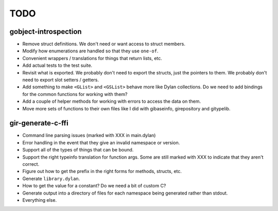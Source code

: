 TODO
====

gobject-introspection
---------------------

* Remove struct definitions. We don't need or want access to
  struct members.
* Modify how enumerations are handled so that they use ``one-of``.
* Convenient wrappers / translations for things that return
  lists, etc.
* Add actual tests to the test suite.
* Revisit what is exported. We probably don't need to export
  the structs, just the pointers to them. We probably don't need
  to export slot setters / getters.
* Add something to make ``<GList>`` and ``<GSList>`` behave more
  like Dylan collections. Do we need to add bindings for the
  common functions for working with them?
* Add a couple of helper methods for working with errors to
  access the data on them.
* Move more sets of functions to their own files like I did
  with gibaseinfo, girepository and gitypelib.

gir-generate-c-ffi
------------------

* Command line parsing issues (marked with XXX in main.dylan)
* Error handling in the event that they give an invalid namespace
  or version.
* Support all of the types of things that can be bound.
* Support the right typeinfo translation for function args. Some
  are still marked with XXX to indicate that they aren't correct.
* Figure out how to get the prefix in the right forms for methods,
  structs, etc.
* Generate ``library.dylan``.
* How to get the value for a constant? Do we need a bit of custom
  C?
* Generate output into a directory of files for each namespace
  being generated rather than stdout.
* Everything else.
